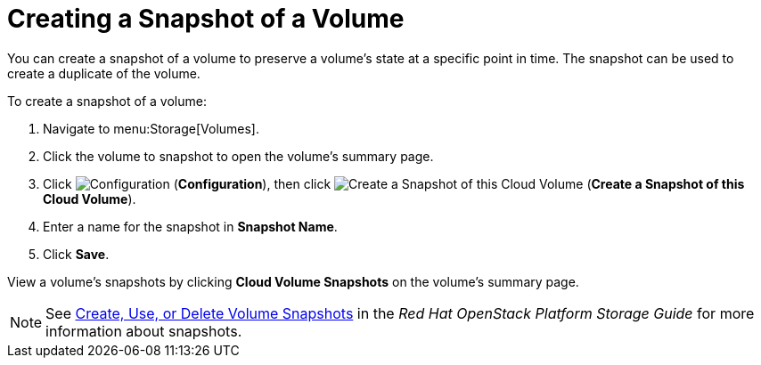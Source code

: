 [[creating_cinder_volume_snapshot]]
= Creating a Snapshot of a Volume

You can create a snapshot of a volume to preserve a volume's state at a specific point in time. The snapshot can be used to create a duplicate of the volume.

To create a snapshot of a volume:

. Navigate to menu:Storage[Volumes].
. Click the volume to snapshot to open the volume's summary page.
. Click  image:1847.png[Configuration] (*Configuration*), then click image:volume-icon.png[Create a Snapshot of this Cloud Volume] (*Create a Snapshot of this Cloud Volume*). 
. Enter a name for the snapshot in *Snapshot Name*.
. Click *Save*.

View a volume's snapshots by clicking *Cloud Volume Snapshots* on the volume's summary page.


[NOTE]
====
See https://access.redhat.com/documentation/en/red-hat-openstack-platform/9/single/storage-guide#section-create-clone-delete-vol-snapshots[Create, Use, or Delete Volume Snapshots] in the _Red Hat OpenStack Platform Storage Guide_ for more information about snapshots.
====